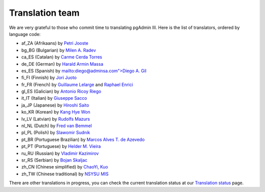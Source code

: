 .. _translation_team:


****************
Translation team
****************

We are very grateful to those who commit time to translating pgAdmin III. Here
is the list of translators, ordered by language code:

* af_ZA (Afrikaans) by `Petri Jooste <mailto:rkwjpj@puknet.puk.ac.za>`_
* bg_BG (Bulgarian) by `Milen A. Radev <mailto:milen@radev.net>`_
* ca_ES (Catalan) by `Carme Cerda Torres <mailto:carmect74@gmail.com>`_
* de_DE (German) by `Harald Armin Massa <mailto:haraldarminmassa@gmail.com>`_
* es_ES (Spanish) by `mailto:diego@adminsa.com">Diego A. Gil <mailto:diego@adminsa.com>`_
* fi_FI (Finnish) by `Jori Juoto <mailto:psql@jorch.net>`_
* fr_FR (French) by `Guillaume Lelarge <mailto:guillaume@lelarge.info>`_ and `Raphael Enrici <mailto:blacknoz@club-internet.fr>`_
* gl_ES (Galician) by `Antonio Ricoy Riego <mailto:aricoy@edu.xunta.es>`_
* it_IT (Italian) by `Giuseppe Sacco <mailto:giuseppe@eppesuigoccas.homedns.org>`_
* ja_JP (Japanese) by `Hiroshi Saito <mailto:z-saito@guitar.ocn.ne.jp>`_
* ko_KR (Korean) by `Kang Hye Won <mailto:lain13@gmail.com>`_
* lv_LV (Latvian) by `Rudolfs Mazurs <mailto:rudolfs.mazurs@gmail.com>`_
* nl_NL (Dutch) by `Fred van Bemmel <mailto:f.van.bemmel@hccnet.nl>`_
* pl_PL (Polish) by `Slawomir Sudnik <mailto:slaweks@inbox.com>`_
* pt_BR (Portuguese Brazilian) by `Marcos Alves T. de Azevedo <mailto:psylinux@gmail.com>`_
* pt_PT (Portuguese) by `Helder M. Vieira <mailto:hmv@mail.telepac.pt>`_
* ru_RU (Russian) by `Vladimir Kazimirov <mailto:v.kazimirov@mail.ru>`_
* sr_RS (Serbian) by `Bojan Skaljac <mailto:skaljac@gmail.com>`_
* zh_CN (Chinese simplified) by `ChaoYi, Kuo <mailto:kuo.chaoyi@gmail.com>`_
* zh_TW (Chinese traditional) by `NSYSU MIS <mailto:learncoding@mis.nsysu.edu.tw>`_

There are other translations in progress, you can check the current translation
status at our `Translation status
<http://www.pgadmin.org/translation/status.php>`_ page.

